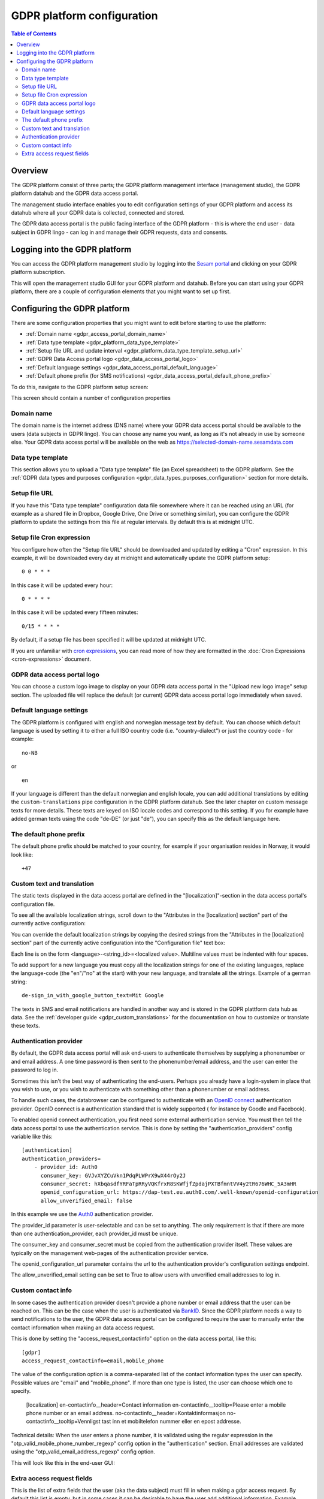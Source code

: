 .. _gdpr_platform_configuration:

===========================
GDPR platform configuration
===========================

.. contents:: Table of Contents
   :depth: 2
   :local:

Overview
========

The GDPR platform consist of three parts; the GDPR platform management interface (management studio), the GDPR platform
datahub and the GDPR data access portal.

The management studio interface enables you to edit configuration settings of your GDPR platform and access its
datahub where all your GDPR data is collected, connected and stored.

The GDPR data access portal is the public facing interface of the GDPR platform - this is where the end user - data
subject in GDPR lingo - can log in and manage their GDPR requests, data and consents.

Logging into the GDPR platform
==============================

You can access the GDPR platform management studio by logging into the `Sesam portal <https://portal.sesam.io>`_   and clicking
on your GDPR platform subscription.

This will open the management studio GUI for your GDPR platform and datahub. Before you can start using your GDPR platform,
there are a couple of configuration elements that you might want to set up first.

Configuring the GDPR platform
=============================

There are some configuration properties that you might want to edit before starting to use the platform:

* :ref:`Domain name <gdpr_access_portal_domain_name>`
* :ref:`Data type template <gdpr_platform_data_type_template>`
* :ref:`Setup file URL and update interval <gdpr_platform_data_type_template_setup_url>`
* :ref:`GDPR Data Access portal logo <gdpr_data_access_portal_logo>`
* :ref:`Default language settings <gdpr_data_access_portal_default_language>`
* :ref:`Default phone prefix (for SMS notifications) <gdpr_data_access_portal_default_phone_prefix>`

To do this, navigate to the GDPR platform setup screen:

.. image:: images/gdpr_platform_setup_screen.png
    :width: 800px
    :align: center
    :alt: Sesam GDPR platform setup screen

This screen should contain a number of configuration properties

.. _gdpr_access_portal_domain_name:

Domain name
-----------

The domain name is the internet address (DNS name) where your GDPR data access portal should be available to the users (data
subjects in GDPR lingo). You can choose any name you want, as long as it's not already in use by someone else.
Your GDPR data access portal will be available on the web as https://selected-domain-name.sesamdata.com

.. _gdpr_platform_data_type_template:

Data type template
------------------

This section allows you to upload a "Data type template" file (an Excel spreadsheet) to the GDPR platform.
See the :ref:`GDPR data types and purposes configuration <gdpr_data_types_purposes_configuration>` section for more
details.

.. _gdpr_platform_data_type_template_setup_url:

Setup file URL
--------------

If you have this "Data type template" configuration data file somewhere where it can be reached using an URL
(for example as a shared file in Dropbox, Google Drive, One Drive or something similar), you can configure the GDPR
platform to update the settings from this file at regular intervals. By default this is at midnight UTC.

Setup file Cron expression
--------------------------

You configure how often the "Setup file URL" should be downloaded and updated by editing a "Cron" expression.
In this example, it will be downloaded every day at midnight and automatically update the GDPR platform setup:

::

  0 0 * * *

In this case it will be updated every hour:

::

  0 * * * *

In this case it will be updated every fifteen minutes:

::

  0/15 * * * *

By default, if a setup file has been specified it will be updated at midnight UTC.

If you are unfamiliar with `cron expressions <https://en.wikipedia.org/wiki/Cron>`_, you can read more of how
they are formatted in the :doc:`Cron Expressions <cron-expressions>` document.

.. _gdpr_data_access_portal_logo:

GDPR data access portal logo
----------------------------

You can choose a custom logo image to display on your GDPR data access portal in the "Upload new logo image" setup
section. The uploaded file will replace the default (or current) GDPR data access portal logo immediately when saved.

.. _gdpr_data_access_portal_default_language:

Default language settings
-------------------------

The GDPR platform is configured with english and norwegian message text by default. You can choose which default
language is used by setting it to either a full ISO country code (i.e. "country-dialect") or just
the country code - for example:

::

  no-NB

or

::

  en


If your language is different than the default norwegian and english locale, you can add additional
translations by editing the ``custom-translations`` pipe configuration in the GDPR platform datahub. See the later chapter on custom message texts
for more details. These texts are keyed on ISO locale codes and correspond to this setting. If you for example have
added german texts using the code "de-DE" (or just "de"), you can specify this as the default language here.

.. _gdpr_data_access_portal_default_phone_prefix:

The default phone prefix
------------------------

The default phone prefix should be matched to your country, for example if your organisation resides
in Norway, it would look like:

::

    +47

.. _gdpr_access_portal_custom_text_and_translation:

Custom text and translation
---------------------------

The static texts displayed in the data access portal are defined in the "[localization]"-section in the
data access portal's configuration file.

To see all the available localization strings, scroll down to the "Attributes in the [localization] section" part
of the currently active configuration:

.. image:: images/gdpr_dap_default_localization_strings.png
    :width: 800px
    :align: center
    :alt: Default localization strings


You can override the default localization strings by copying the desired strings from the
"Attributes in the [localization] section" part of the currently active configuration into the "Configuration file"
text box:

.. image:: images/gdpr_dap_localization_strings.png
    :width: 800px
    :align: center
    :alt: Custom localization strings

Each line is on the form <language>-<string_id>=<localized value>. Multiline values must be indented with four spaces.

To add support for a new language you must copy all the localization strings for one of the existing languages,
replace the language-code (the "en"/"no" at the start) with your new language, and translate all the strings. Example of
a german string::

    de-sign_in_with_google_button_text=Mit Google


The texts in SMS and email notifications are handled in another way and is stored in the GDPR plattform data hub
as data. See the :ref:`developer guide <gdpr_custom_translations>` for the documentation on how to customize or translate these texts.

.. _gdpr_access_portal_authentication_provider:

Authentication provider
-----------------------
By default, the GDPR data access portal will ask end-users to authenticate themselves by supplying a phonenumber or and
email address. A one time password is then sent to the phonenumber/email address, and the user can enter the password
to log in.

Sometimes this isn't the best way of authenticating the end-users. Perhaps you already have a login-system in place
that you wish to use, or you wish to authenticate with something other than a phonenumber or email address.

To handle such cases, the databrowser can be configured to authenticate with an `OpenID connect <https://en.wikipedia.org/wiki/OpenID_Connect>`_ authentication provider. OpenID connect is a authentication standard that is widely supported (
for instance by Goodle and Facebook).

To enabled openid connect authentication, you first need some external authentication service. You must then tell
the data access portal to use the authentication service. This is done by setting the "authentication_providers" config
variable like this::

    [authentication]
    authentication_providers=
        - provider_id: Auth0
          consumer_key: GVJvXYZCuVkn1PdqPLWPrX9wX44rOy2J
          consumer_secret: hXbqasdfYRFaTpRRyVQKfrxR8SKWfjfZpdajPXTBfmntVV4y2tR676WHC_5A3mHR
          openid_configuration_url: https://dap-test.eu.auth0.com/.well-known/openid-configuration
          allow_unverified_email: false

In this example we use the `Auth0 <https://auth0.com/>`_ authentication provider.

The provider_id parameter is user-selectable and can be set to anything. The only requirement is that if there are
more than one authentication_provider, each provider_id must be unique.

The consumer_key and consumer_secret must be copied from the authentication provider itself. These values are typically
on the management web-pages of the authentication provider service.

The openid_configuration_url parameter contains the url to the authentication provider's configuration settings
endpoint.

The allow_unverified_email setting can be set to True to allow users with unverified email addresses to log in.

.. _gdpr_access_portal_access_request_contactinfo:


Custom contact info
-------------------

In some cases the authentication provider doesn't provide a phone number or email address that the user can be reached
on. This can be the case when the user is authenticated via `BankID <https://bankid.no>`_. Since the GDPR platform needs
a way to send notifications to the user, the GDPR data access portal can be configured to require the user to manually
enter the contact information when making an data access request.

This is done by setting the "access_request_contactinfo" option on the data access portal, like this::

    [gdpr]
    access_request_contactinfo=email,mobile_phone

The value of the configuration option is a comma-separated list of the contact information types the user can
specify. Possible values are "email" and "mobile_phone". If more than one type is listed, the user can choose
which one to specify.

    [localization]
    en-contactinfo__header=Contact information
    en-contactinfo__tooltip=Please enter a mobile phone number or an email address.
    no-contactinfo__header=Kontaktinformasjon
    no-contactinfo__tooltip=Vennligst tast inn et mobiltelefon nummer eller en epost addresse.


Technical details: When the user enters a phone number, it is validated using the regular expression in the
"otp_valid_mobile_phone_number_regexp" config option in the "authentication" section. Email addresses are
validated using the "otp_valid_email_address_regexp" config option.

This will look like this in the end-user GUI:

.. image:: images/gdpr_dap_contactinfo_field.png
    :width: 800px
    :align: center
    :alt: Contactinfo access request field


.. _gdpr_access_portal_extra_access_request_fields:

Extra access request fields
---------------------------

This is the list of extra fields that the user (aka the data subject) must fill in when making a
gdpr access request.
By default this list is empty, but in some cases it can be desirable to have the user add additional
information.
Example usecase: the user authenticate via a phonenumber, but has to also specify their
date of birth when making an access request. This enables the data controller to double-check
that the phonenumber is correct.

Each field id must be some unique subject identifier. The field id will used to look up the field's
"header" and "tooltip" texts in the [localization] section.

Example configuration::

    [gdpr]
    extra_access_request_fields=
        namespace1:field1
        namespace1:field2

    [localization]
    no-namespace1:field1__header=Ekstra felt 1
    no-namespace1:field1__tooltip=Dette er ekstra felt 1
    en-namespace1:field1__header=Extra field 1
    en-namespace1:field1__tooltip=This is extra field 1

    no-namespace1:field2__header=Ekstra felt 2
    no-namespace1:field2__tooltip=Dette er ekstra felt 2
    en-namespace1:field2__header=Extra field 2
    en-namespace1:field2__tooltip=This is extra field 2

This will look like this in the end-user GUI:

.. image:: images/gdpr_dap_extra_fields.png
    :width: 800px
    :align: center
    :alt: Extra access request fields

